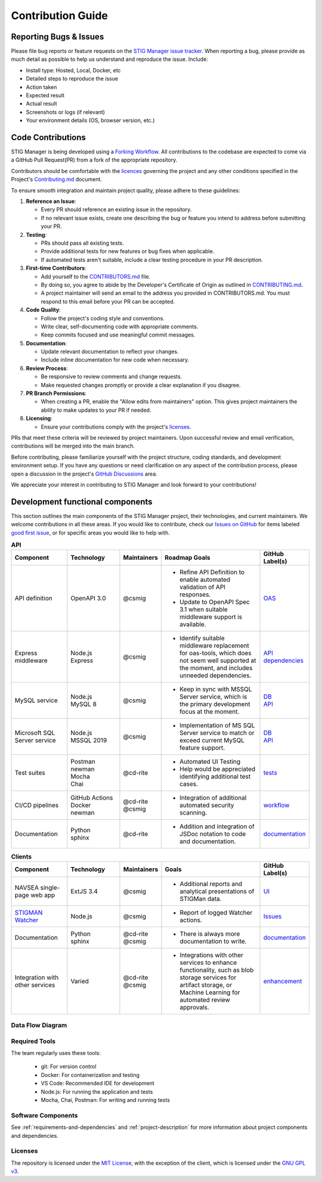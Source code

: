 .. _contributing:


Contribution Guide
########################################


Reporting Bugs & Issues
=============================

Please file bug reports or feature requests on the `STIG Manager 
issue tracker <https://github.com/NUWCDIVNPT/stig-manager/issues>`__. When reporting a bug, please provide as much detail as possible to help us understand and reproduce the issue. Include:

-  Install type: Hosted, Local, Docker, etc
-  Detailed steps to reproduce the issue
-  Action taken
-  Expected result
-  Actual result
-  Screenshots or logs (if relevant)
-  Your environment details (OS, browser version, etc.)


Code Contributions
======================================

STIG Manager is being developed using a `Forking Workflow <https://www.atlassian.com/git/tutorials/comparing-workflows/forking-workflow>`_. All contributions to the codebase are expected to come via a GitHub Pull Request(PR) from a fork of the appropriate repository. 

Contributors should be comfortable with the `licences <https://github.com/NUWCDIVNPT/stig-manager/blob/main/LICENSE.md>`__ governing the project and any other conditions specified in the Project's `Contributing.md <https://github.com/NUWCDIVNPT/stig-manager/blob/main/CONTRIBUTING.md>`_ document.

To ensure smooth integration and maintain project quality, please adhere to these guidelines:

1. **Reference an Issue**: 

   - Every PR should reference an existing issue in the repository. 
   - If no relevant issue exists, create one describing the bug or feature you intend to address before submitting your PR.

2. **Testing**: 

   - PRs should pass all existing tests.
   - Provide additional tests for new features or bug fixes when applicable.
   - If automated tests aren't suitable, include a clear testing procedure in your PR description.

3. **First-time Contributors**:

   - Add yourself to the `CONTRIBUTORS.md <https://github.com/NUWCDIVNPT/stig-manager/blob/main/CONTRIBUTORS.md>`_ file.
   - By doing so, you agree to abide by the Developer's Certificate of Origin as outlined in `CONTRIBUTING.md <https://github.com/NUWCDIVNPT/stig-manager/blob/main/CONTRIBUTING.md>`_.
   - A project maintainer will send an email to the address you provided in CONTRIBUTORS.md. You must respond to this email before your PR can be accepted.

4. **Code Quality**:

   - Follow the project's coding style and conventions.
   - Write clear, self-documenting code with appropriate comments.
   - Keep commits focused and use meaningful commit messages.

5. **Documentation**:

   - Update relevant documentation to reflect your changes.
   - Include inline documentation for new code when necessary.

6. **Review Process**:

   - Be responsive to review comments and change requests.
   - Make requested changes promptly or provide a clear explanation if you disagree.

7. **PR Branch Permissions**:

   - When creating a PR, enable the "Allow edits from maintainers" option. This gives project maintainers the ability to make updates to your PR if needed.   

8. **Licensing**:

   - Ensure your contributions comply with the project's `licenses <https://github.com/NUWCDIVNPT/stig-manager/blob/main/LICENSE.md>`_.

PRs that meet these criteria will be reviewed by project maintainers. Upon successful review and email verification, contributions will be merged into the main branch.

Before contributing, please familiarize yourself with the project structure, coding standards, and development environment setup. If you have any questions or need clarification on any aspect of the contribution process, please open a discussion in the project's  `GitHub Discussions <https://github.com/NUWCDIVNPT/stig-manager/discussions>`_ area.

We appreciate your interest in contributing to STIG Manager and look forward to your contributions!


Development functional components
======================================

This section outlines the main components of the STIG Manager project, their technologies, and current maintainers. We welcome contributions in all these areas. If you would like to contribute, check our  `Issues on GitHub <https://github.com/NUWCDIVNPT/stig-manager/issues>`__ for items labeled `good first issue <https://github.com/NUWCDIVNPT/stig-manager/issues?q=is%3Aissue+is%3Aopen+label%3A%22good+first+issue%22>`__, or for specific areas you would like to help with. 


.. list-table:: **API**
   :widths: 20 20 10 40 10
   :header-rows: 1
   :class: tight-table

   * - Component
     - Technology
     - Maintainers
     - Roadmap Goals
     - GitHub Label(s)
   * - API definition
     - OpenAPI 3.0
     - @csmig
     - - Refine API Definition to enable automated validation of API responses. 
       - Update to OpenAPI Spec 3.1 when suitable middleware support is available. 
     - `OAS <https://github.com/NUWCDIVNPT/stig-manager/issues?q=is%3Aissue+is%3Aopen+label%3AOAS>`__
   * - Express middleware
     - | Node.js
       | Express
     - @csmig
     - - Identify suitable middleware replacement for oas-tools, which does not seem well supported at the moment, and includes unneeded dependencies. 
     - | `API <https://github.com/NUWCDIVNPT/stig-manager/issues?q=is%3Aopen+is%3Aissue+label%3AAPI>`__
       | `dependencies <https://github.com/NUWCDIVNPT/stig-manager/issues?q=is%3Aopen+is%3Aissue+label%3Adependencies>`__
   * - MySQL service
     - | Node.js
       | MySQL 8
     - @csmig
     - - Keep in sync with MSSQL Server service, which is the primary development focus at the moment. 
     - | `DB <https://github.com/NUWCDIVNPT/stig-manager/issues?q=is%3Aopen+is%3Aissue+label%3ADB>`__
       | `API <https://github.com/NUWCDIVNPT/stig-manager/issues?q=is%3Aopen+is%3Aissue+label%3AAPI>`__
   * - Microsoft SQL Server service
     - | Node.js
       | MSSQL 2019
     - @csmig
     - - Implementation of MS SQL Server service to match or exceed current MySQL feature support.
     - | `DB <https://github.com/NUWCDIVNPT/stig-manager/issues?q=is%3Aopen+is%3Aissue+label%3ADB>`__
       | `API <https://github.com/NUWCDIVNPT/stig-manager/issues?q=is%3Aopen+is%3Aissue+label%3AAPI>`__
   * - Test suites
     - | Postman
       | newman
       | Mocha
       | Chai
     - @cd-rite
     - - Automated UI Testing
       - Help would be appreciated identifying additional test cases. 
     - `tests <https://github.com/NUWCDIVNPT/stig-manager/issues?q=is%3Aopen+is%3Aissue+label%3Atests>`__
   * - CI/CD pipelines
     - | GitHub Actions
       | Docker
       | newman
     - | @cd-rite
       | @csmig
     - - Integration of additional automated security scanning. 
     - `workflow <https://github.com/NUWCDIVNPT/stig-manager/issues?q=is%3Aopen+is%3Aissue+label%3Aworkflow>`__
   * - Documentation
     - | Python
       | sphinx
     - @cd-rite
     - - Addition and integration of JSDoc notation to code and documentation. 
     - `documentation <https://github.com/NUWCDIVNPT/stig-manager/issues?q=is%3Aopen+is%3Aissue+label%3Adocumentation>`__

     

.. list-table:: **Clients**
   :widths: 20 20 10 40 10
   :header-rows: 1
   :class: tight-table

   * - Component
     - Technology
     - Maintainers
     - Goals
     - GitHub Label(s)
   * - NAVSEA single-page web app
     - ExtJS 3.4
     - @csmig
     - - Additional reports and analytical presentations of STIGMan data.
     - `UI <https://github.com/NUWCDIVNPT/stig-manager/issues?q=is%3Aopen+is%3Aissue+label%3AUI>`__     
   * - `STIGMAN Watcher <https://github.com/NUWCDIVNPT/stigman-watcher>`__
     - | Node.js
     - @csmig
     - - Report of logged Watcher actions.
     - `Issues <https://github.com/NUWCDIVNPT/stigman-watcher/issues>`__     
   * - Documentation
     - | Python
       | sphinx
     - | @cd-rite
       | @csmig
     - - There is always more documentation to write. 
     - `documentation <https://github.com/NUWCDIVNPT/stig-manager/issues?q=is%3Aopen+is%3Aissue+label%3Adocumentation>`__     
   * - Integration with other services
     - Varied
     - | @cd-rite
       | @csmig
     - - Integrations with other services to enhance functionality, such as blob storage services for artifact storage, or Machine Learning for automated review approvals. 
     - `enhancement <https://github.com/NUWCDIVNPT/stig-manager/issues?q=is%3Aopen+is%3Aissue+label%3Aenhancement>`__          


Data Flow Diagram
---------------------------

.. thumbnail:: /assets/images/data-flow-01b.svg
  :width: 75%
  :show_caption: True 
  :title: Data Flow Diagram


Required Tools
-----------------

The team regularly uses these tools:

  - git: For version control
  - Docker: For containerization and testing
  - VS Code: Recommended IDE for development
  - Node.js: For running the application and tests
  - Mocha, Chai, Postman: For writing and running tests


Software Components
-----------------------

See :ref:`requirements-and-dependencies` and :ref:`project-description` for more information about project components and dependencies.


Licenses
-----------------

The repository is licensed under the `MIT License <https://github.com/NUWCDIVNPT/stig-manager/blob/main/LICENSE.md>`__, with the exception of the client, which is licensed under the `GNU GPL
v3 <https://github.com/NUWCDIVNPT/stig-manager/blob/main/LICENSE.md>`__.

